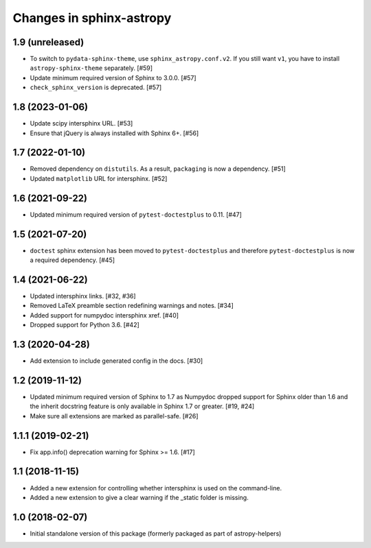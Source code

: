 Changes in sphinx-astropy
=========================

1.9 (unreleased)
----------------

- To switch to ``pydata-sphinx-theme``, use ``sphinx_astropy.conf.v2``.
  If you still want ``v1``, you have to install ``astropy-sphinx-theme``
  separately. [#59]

- Update minimum required version of Sphinx to 3.0.0. [#57]

- ``check_sphinx_version`` is deprecated. [#57]

1.8 (2023-01-06)
----------------

- Update scipy intersphinx URL. [#53]

- Ensure that jQuery is always installed with Sphinx 6+. [#56]

1.7 (2022-01-10)
----------------

- Removed dependency on ``distutils``. As a result, ``packaging`` is now
  a dependency. [#51]

- Updated ``matplotlib`` URL for intersphinx. [#52]

1.6 (2021-09-22)
----------------

- Updated minimum required version of ``pytest-doctestplus`` to 0.11. [#47]

1.5 (2021-07-20)
----------------

- ``doctest`` sphinx extension has been moved to ``pytest-doctestplus`` and
  therefore ``pytest-doctestplus`` is now a required dependency. [#45]

1.4 (2021-06-22)
----------------

- Updated intersphinx links. [#32, #36]

- Removed LaTeX preamble section redefining warnings and notes. [#34]

- Added support for numpydoc intersphinx xref. [#40]

- Dropped support for Python 3.6. [#42]

1.3 (2020-04-28)
----------------

- Add extension to include generated config in the docs. [#30]

1.2 (2019-11-12)
----------------

- Updated minimum required version of Sphinx to 1.7 as Numpydoc dropped
  support for Sphinx older than 1.6 and the inherit docstring feature is
  only available in Sphinx 1.7 or greater. [#19, #24]

- Make sure all extensions are marked as parallel-safe. [#26]

1.1.1 (2019-02-21)
------------------

- Fix app.info() deprecation warning for Sphinx >= 1.6. [#17]

1.1 (2018-11-15)
----------------

- Added a new extension for controlling whether intersphinx is used on the command-line.

- Added a new extension to give a clear warning if the _static folder is missing.

1.0 (2018-02-07)
----------------

- Initial standalone version of this package (formerly packaged as part of astropy-helpers)

